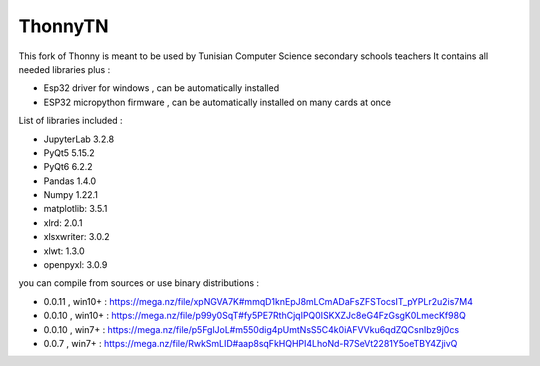 ======
ThonnyTN
======

This fork of Thonny is meant to be used by Tunisian Computer Science  secondary schools teachers 
It contains all needed libraries plus :

* Esp32 driver for windows , can be automatically installed
* ESP32 micropython firmware , can be automatically installed on many cards at once

List of libraries included :

- JupyterLab 3.2.8
- PyQt5 5.15.2
- PyQt6 6.2.2
- Pandas 1.4.0
- Numpy 1.22.1
- matplotlib: 3.5.1
- xlrd: 2.0.1
- xlsxwriter: 3.0.2
- xlwt: 1.3.0
- openpyxl: 3.0.9

you can compile from sources or use binary distributions : 

* 0.0.11 , win10+ : https://mega.nz/file/xpNGVA7K#mmqD1knEpJ8mLCmADaFsZFSTocsIT_pYPLr2u2is7M4

* 0.0.10 , win10+ : https://mega.nz/file/p99y0SqT#fy5PE7RthCjqIPQ0ISKXZJc8eG4FzGsgK0LmecKf98Q

* 0.0.10 , win7+ : https://mega.nz/file/p5FglJoL#m550dig4pUmtNsS5C4k0iAFVVku6qdZQCsnIbz9j0cs

* 0.0.7 , win7+ : https://mega.nz/file/RwkSmLID#aap8sqFkHQHPI4LhoNd-R7SeVt2281Y5oeTBY4ZjivQ
